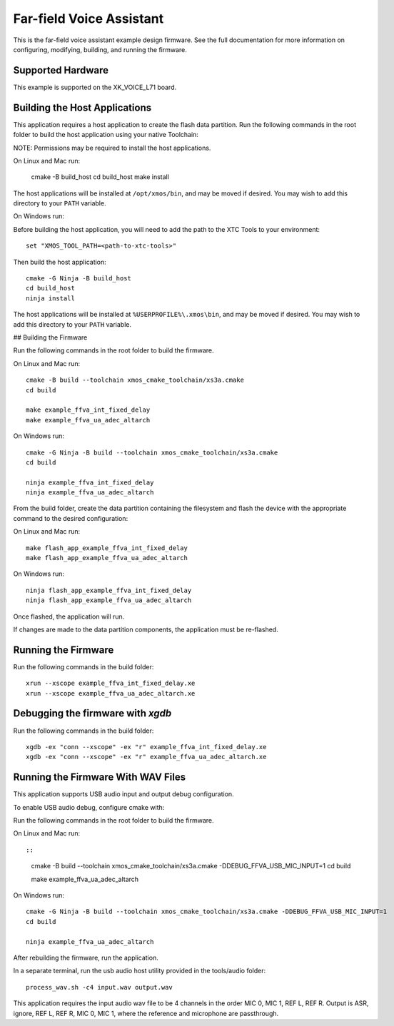 *************************
Far-field Voice Assistant
*************************

This is the far-field voice assistant example design firmware.  See the full documentation for more information on configuring, modifying, building, and running the firmware.

Supported Hardware
==================

This example is supported on the XK_VOICE_L71 board.

Building the Host Applications
==============================

This application requires a host application to create the flash data partition. Run the following commands in the root folder to build the host application using your native Toolchain:

NOTE: Permissions may be required to install the host applications.

On Linux and Mac run:

    cmake -B build_host
    cd build_host
    make install

The host applications will be installed at ``/opt/xmos/bin``, and may be moved if desired.  You may wish to add this directory to your ``PATH`` variable.

On Windows run:

Before building the host application, you will need to add the path to the XTC Tools to your environment:

::

    set "XMOS_TOOL_PATH=<path-to-xtc-tools>"

Then build the host application:

::

    cmake -G Ninja -B build_host
    cd build_host
    ninja install

The host applications will be installed at ``%USERPROFILE%\.xmos\bin``, and may be moved if desired.  You may wish to add this directory to your ``PATH`` variable.

## Building the Firmware

Run the following commands in the root folder to build the firmware.

On Linux and Mac run:

::

    cmake -B build --toolchain xmos_cmake_toolchain/xs3a.cmake
    cd build

    make example_ffva_int_fixed_delay
    make example_ffva_ua_adec_altarch

On Windows run:

::

    cmake -G Ninja -B build --toolchain xmos_cmake_toolchain/xs3a.cmake
    cd build

    ninja example_ffva_int_fixed_delay
    ninja example_ffva_ua_adec_altarch

From the build folder, create the data partition containing the filesystem and
flash the device with the appropriate command to the desired configuration:

On Linux and Mac run:

::

    make flash_app_example_ffva_int_fixed_delay
    make flash_app_example_ffva_ua_adec_altarch

On Windows run:

::

    ninja flash_app_example_ffva_int_fixed_delay
    ninja flash_app_example_ffva_ua_adec_altarch

Once flashed, the application will run.

If changes are made to the data partition components, the application must be
re-flashed.

Running the Firmware
====================

Run the following commands in the build folder:

::

    xrun --xscope example_ffva_int_fixed_delay.xe
    xrun --xscope example_ffva_ua_adec_altarch.xe

Debugging the firmware with `xgdb`
=================================

Run the following commands in the build folder:

::

    xgdb -ex "conn --xscope" -ex "r" example_ffva_int_fixed_delay.xe
    xgdb -ex "conn --xscope" -ex "r" example_ffva_ua_adec_altarch.xe

Running the Firmware With WAV Files
===================================

This application supports USB audio input and output debug configuration.

To enable USB audio debug, configure cmake with:

Run the following commands in the root folder to build the firmware.

On Linux and Mac run::

::

    cmake -B build --toolchain xmos_cmake_toolchain/xs3a.cmake -DDEBUG_FFVA_USB_MIC_INPUT=1
    cd build

    make example_ffva_ua_adec_altarch

On Windows run:

::

    cmake -G Ninja -B build --toolchain xmos_cmake_toolchain/xs3a.cmake -DDEBUG_FFVA_USB_MIC_INPUT=1
    cd build

    ninja example_ffva_ua_adec_altarch

After rebuilding the firmware, run the application.

In a separate terminal, run the usb audio host utility provided in the tools/audio folder:

::

    process_wav.sh -c4 input.wav output.wav

This application requires the input audio wav file to be 4 channels in the order MIC 0, MIC 1, REF L, REF R.  Output is ASR, ignore, REF L, REF R, MIC 0, MIC 1, where the reference and microphone are passthrough.
